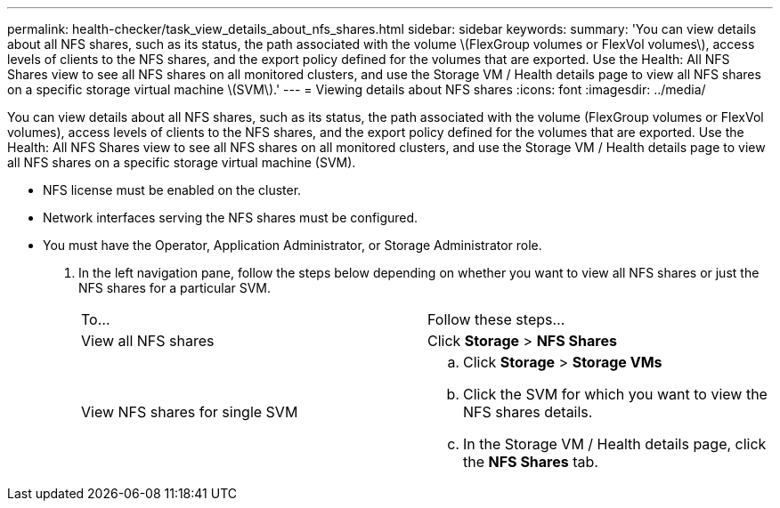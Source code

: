 ---
permalink: health-checker/task_view_details_about_nfs_shares.html
sidebar: sidebar
keywords: 
summary: 'You can view details about all NFS shares, such as its status, the path associated with the volume \(FlexGroup volumes or FlexVol volumes\), access levels of clients to the NFS shares, and the export policy defined for the volumes that are exported. Use the Health: All NFS Shares view to see all NFS shares on all monitored clusters, and use the Storage VM / Health details page to view all NFS shares on a specific storage virtual machine \(SVM\).'
---
= Viewing details about NFS shares
:icons: font
:imagesdir: ../media/

[.lead]
You can view details about all NFS shares, such as its status, the path associated with the volume (FlexGroup volumes or FlexVol volumes), access levels of clients to the NFS shares, and the export policy defined for the volumes that are exported. Use the Health: All NFS Shares view to see all NFS shares on all monitored clusters, and use the Storage VM / Health details page to view all NFS shares on a specific storage virtual machine (SVM).

* NFS license must be enabled on the cluster.
* Network interfaces serving the NFS shares must be configured.
* You must have the Operator, Application Administrator, or Storage Administrator role.

. In the left navigation pane, follow the steps below depending on whether you want to view all NFS shares or just the NFS shares for a particular SVM.
+
|===
| To...| Follow these steps...
a|
View all NFS shares
a|
Click *Storage* > *NFS Shares*
a|
View NFS shares for single SVM
a|

 .. Click *Storage* > *Storage VMs*
 .. Click the SVM for which you want to view the NFS shares details.
 .. In the Storage VM / Health details page, click the *NFS Shares* tab.

+
|===
